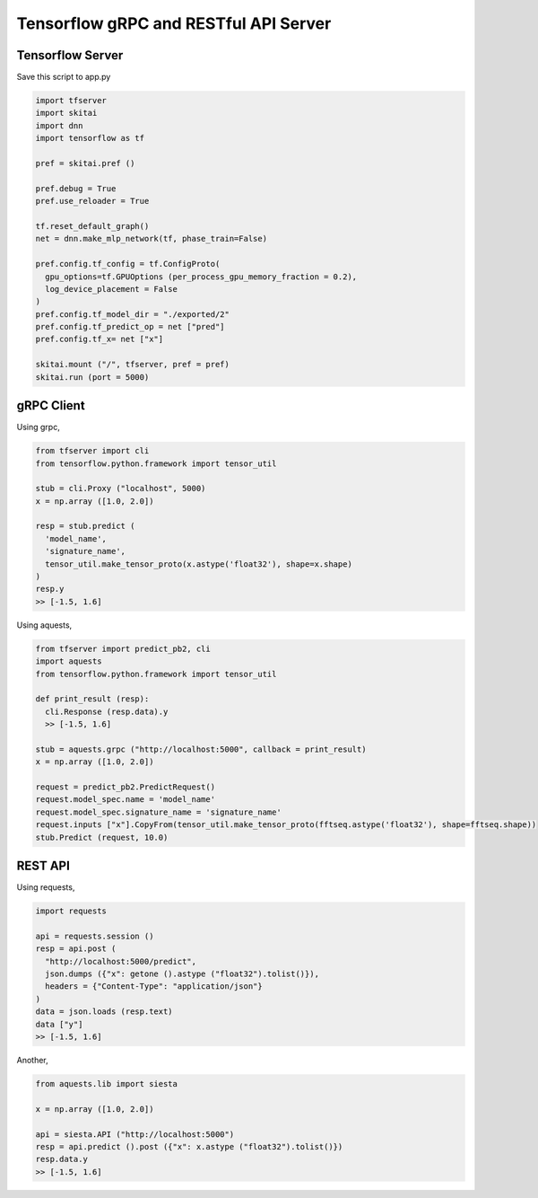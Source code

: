 ==========================================
Tensorflow gRPC and RESTful API Server
==========================================


Tensorflow Server
----------------------

Save this script to app.py

.. code:: python
  
  import tfserver
  import skitai
  import dnn
  import tensorflow as tf

  pref = skitai.pref ()
  
  pref.debug = True
  pref.use_reloader = True

  tf.reset_default_graph()
  net = dnn.make_mlp_network(tf, phase_train=False)

  pref.config.tf_config = tf.ConfigProto(
    gpu_options=tf.GPUOptions (per_process_gpu_memory_fraction = 0.2), 
    log_device_placement = False
  )
  pref.config.tf_model_dir = "./exported/2"
  pref.config.tf_predict_op = net ["pred"]
  pref.config.tf_x= net ["x"]

  skitai.mount ("/", tfserver, pref = pref)
  skitai.run (port = 5000)


gRPC Client
--------------

Using grpc,

.. code:: python

  from tfserver import cli
  from tensorflow.python.framework import tensor_util
  
  stub = cli.Proxy ("localhost", 5000)
  x = np.array ([1.0, 2.0])

  resp = stub.predict (
    'model_name',
    'signature_name', 
    tensor_util.make_tensor_proto(x.astype('float32'), shape=x.shape)
  )
  resp.y
  >> [-1.5, 1.6]


Using aquests,

.. code:: python
  
  from tfserver import predict_pb2, cli
  import aquests
  from tensorflow.python.framework import tensor_util
  
  def print_result (resp):
    cli.Response (resp.data).y
    >> [-1.5, 1.6]
    
  stub = aquests.grpc ("http://localhost:5000", callback = print_result)
  x = np.array ([1.0, 2.0])

  request = predict_pb2.PredictRequest()
  request.model_spec.name = 'model_name'
  request.model_spec.signature_name = 'signature_name'
  request.inputs ["x"].CopyFrom(tensor_util.make_tensor_proto(fftseq.astype('float32'), shape=fftseq.shape))
  stub.Predict (request, 10.0)


REST API
----------

Using requests,

.. code:: python
  
  import requests
  
  api = requests.session ()
  resp = api.post (
    "http://localhost:5000/predict",
    json.dumps ({"x": getone ().astype ("float32").tolist()}), 
    headers = {"Content-Type": "application/json"}
  )
  data = json.loads (resp.text)
  data ["y"]
  >> [-1.5, 1.6]

Another,
  
.. code:: python

  from aquests.lib import siesta
  
  x = np.array ([1.0, 2.0])
  
  api = siesta.API ("http://localhost:5000")
  resp = api.predict ().post ({"x": x.astype ("float32").tolist()})
  resp.data.y  
  >> [-1.5, 1.6]
